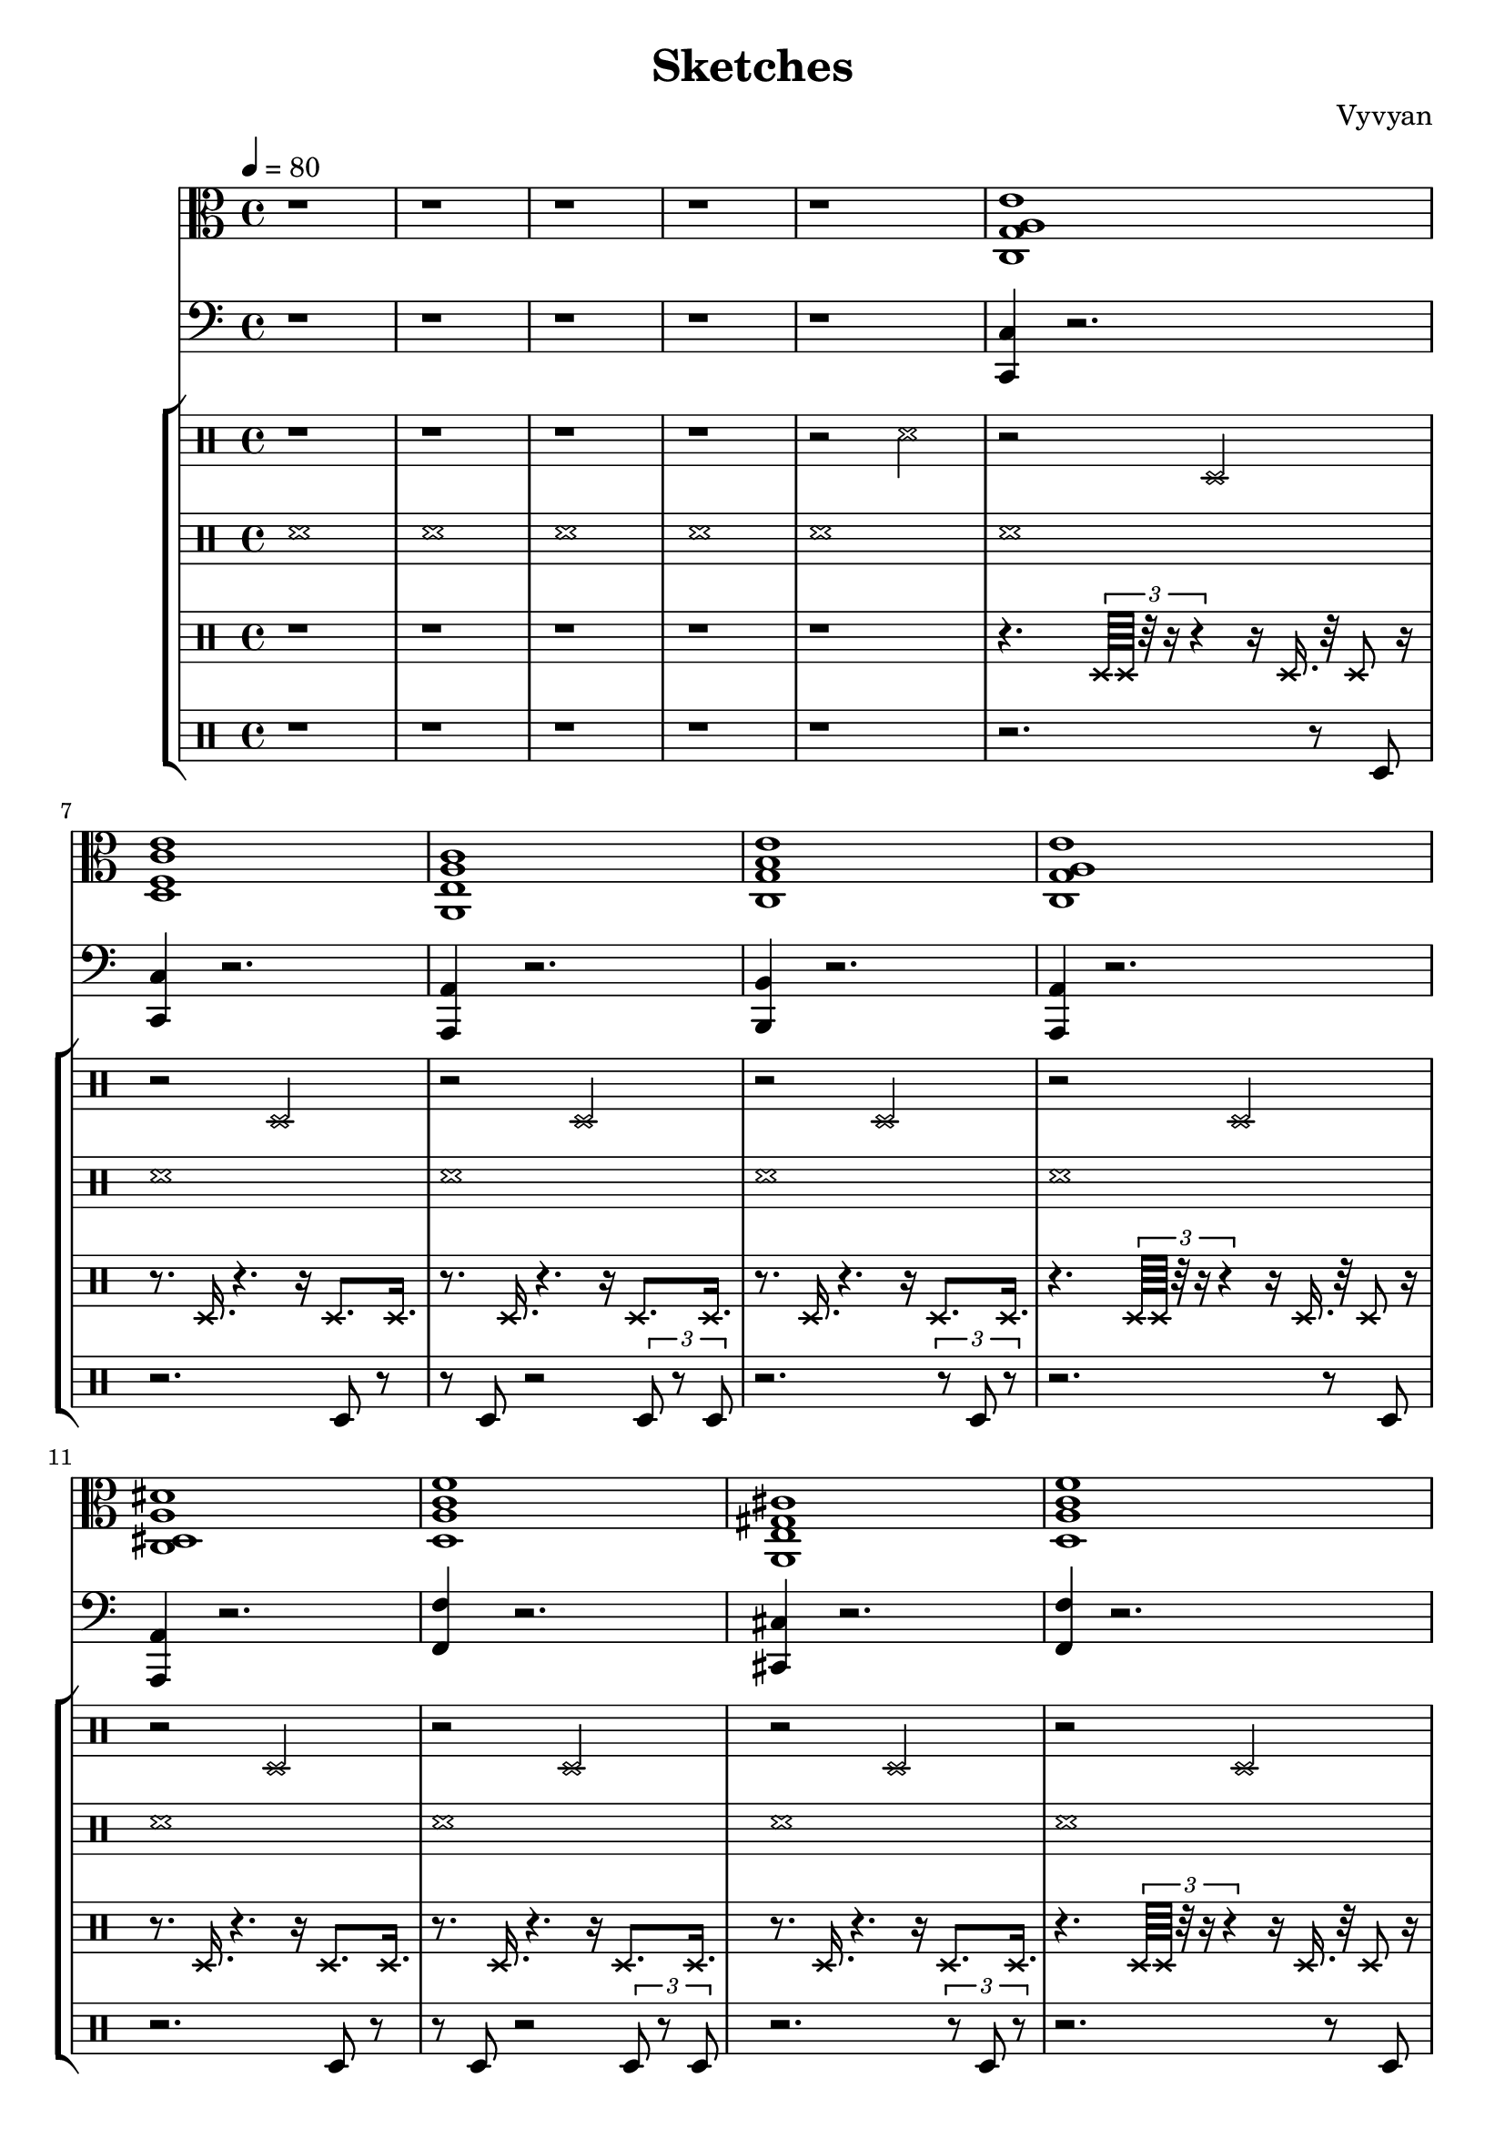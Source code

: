 \version "2.22.2"
\header {
  tagline = "Xuuki.xyz"
  title = "Sketches"
  composer = "Vyvyan"
}

harmony = \repeat unfold 5 \relative { 
  <c g' a e'>1
  <d f c' e>
  <a e' a c>
  <c g' b e>
  <c g' a e'>
  <c dis a' dis>
  <d a' c f>
  <a e' gis cis > % needs to be aM7
  <d a' c f>
  <d a' c f>
  <f a c e>
  <f a c e>
  <c g' c e>
  <a e' a c>
  <c g' b e>
  <gis' d' g b, >
}

snare = \repeat unfold 20 \relative { 
  r2 d
  r2 d
  r2 d
  r2 d
}

brush = \repeat unfold 81 \relative {
	\xNotesOn
	d'1
}

hihat = \repeat unfold 20 \relative {
	\xNotesOn
	r4. \tuplet 3/2 {d64 d64 r32 r16 r4} r16 d16. r32 d8 r16 
	r8. d16. r4. r16  d8. d16.
	r8. d16. r4. r16  d8. d16.
	r8. d16. r4. r16  d8. d16.
}

kick = \repeat unfold 20 \relative {
    r2. r8  d8
	r2. d8 r8
	r8 d r2 \tuplet 3/2 {d8 r d}
	r2.\tuplet 3/2 {r8 d r}
}

bass = \repeat unfold 5 \relative {
	<c c,>4 r2.
	<c c,>4 r2.
	<a a,>4 r2.
	<b b,>4 r2.
	<a a,>4 r2.
	<a a,>4 r2.
	<f' f,>4 r2.
	<cis cis,>4 r2.
	<f f,>4 r2.
	<f f,>4 r2.
	<e e,>4 r2.
	<e e,>4 r2.
	<c c,>4 r2.
	<a a,>4 r2.
	<g g,>4 r2.
	<gis gis,>4 r2.
}

\score {
<<
  \new StaffGroup <<
    \new Staff {
      \time 4/4
	  \tempo 4 = 80
      \clef alto
      \key c \major 
	    r1 r r r
	    r1
        \harmony
      }
  >> 

 \new StaffGroup <<
    \new Staff {
    \time 4/4
    \clef bass
    \key c \major
	r1 r r r
	r1
    \bass
    }
  >>
  \new StaffGroup <<
    \new Staff {
      \clef percussion
	  \xNotesOn
	  r1 r r r
  	  r2 d'
      \snare
    }
    \new Staff {
      \clef percussion
	  \xNotesOn
	  d'1 d' d' d'
      \brush
    }
	\new Staff {
      \clef percussion
	  r1 r r r
	  r1
      \hihat
    }
    \new Staff \relative {
	  \clef percussion
	 r1 r r r r
      \kick   
    }
  %  \new Staff \relative {
  %  }
  >>
>>
 \layout {}
 \midi {
      \tempo 4 = 80   
  }
}
